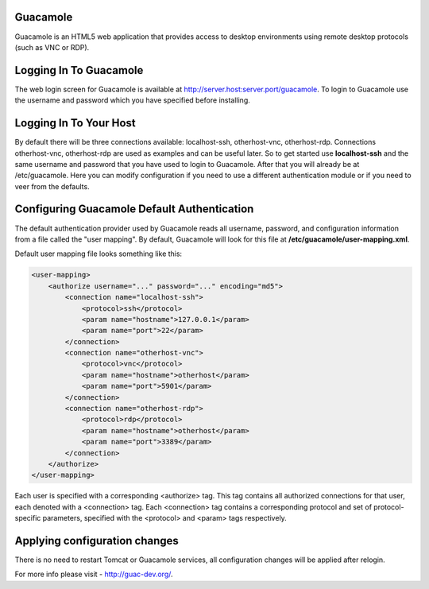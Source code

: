 Guacamole
---------

Guacamole is an HTML5 web application that provides access to desktop environments using remote desktop protocols
(such as VNC or RDP).

Logging In To Guacamole
-----------------------

The web login screen for Guacamole is available at http://server.host:server.port/guacamole. To login to Guacamole use
the username and password which you have specified before installing.

Logging In To Your Host
-----------------------

By default there will be three connections available: localhost-ssh, otherhost-vnc, otherhost-rdp. Connections
otherhost-vnc, otherhost-rdp are used as examples and can be useful later. So to get started use **localhost-ssh**
and the same username and password that you have used to login to Guacamole. After that you will already be at
/etc/guacamole. Here you can modify configuration if you need to use a different authentication module or if you
need to veer from the defaults.

Configuring Guacamole Default Authentication
--------------------------------------------

The default authentication provider used by Guacamole reads all username, password, and configuration information
from a file called the "user mapping". By default, Guacamole will look for this file at **/etc/guacamole/user-mapping.xml**.

Default user mapping file looks something like this:

.. code-block:: xml

    <user-mapping>
        <authorize username="..." password="..." encoding="md5">
            <connection name="localhost-ssh">
                <protocol>ssh</protocol>
                <param name="hostname">127.0.0.1</param>
                <param name="port">22</param>
            </connection>
            <connection name="otherhost-vnc">
                <protocol>vnc</protocol>
                <param name="hostname">otherhost</param>
                <param name="port">5901</param>
            </connection>
            <connection name="otherhost-rdp">
                <protocol>rdp</protocol>
                <param name="hostname">otherhost</param>
                <param name="port">3389</param>
            </connection>
        </authorize>
    </user-mapping>

Each user is specified with a corresponding <authorize> tag. This tag contains all authorized connections for that user,
each denoted with a <connection> tag. Each <connection> tag contains a corresponding protocol and set of protocol-specific
parameters, specified with the <protocol> and <param> tags respectively.

Applying configuration changes
------------------------------

There is no need to restart Tomcat or Guacamole services, all configuration changes will be applied after relogin.

For more info please visit - http://guac-dev.org/.
